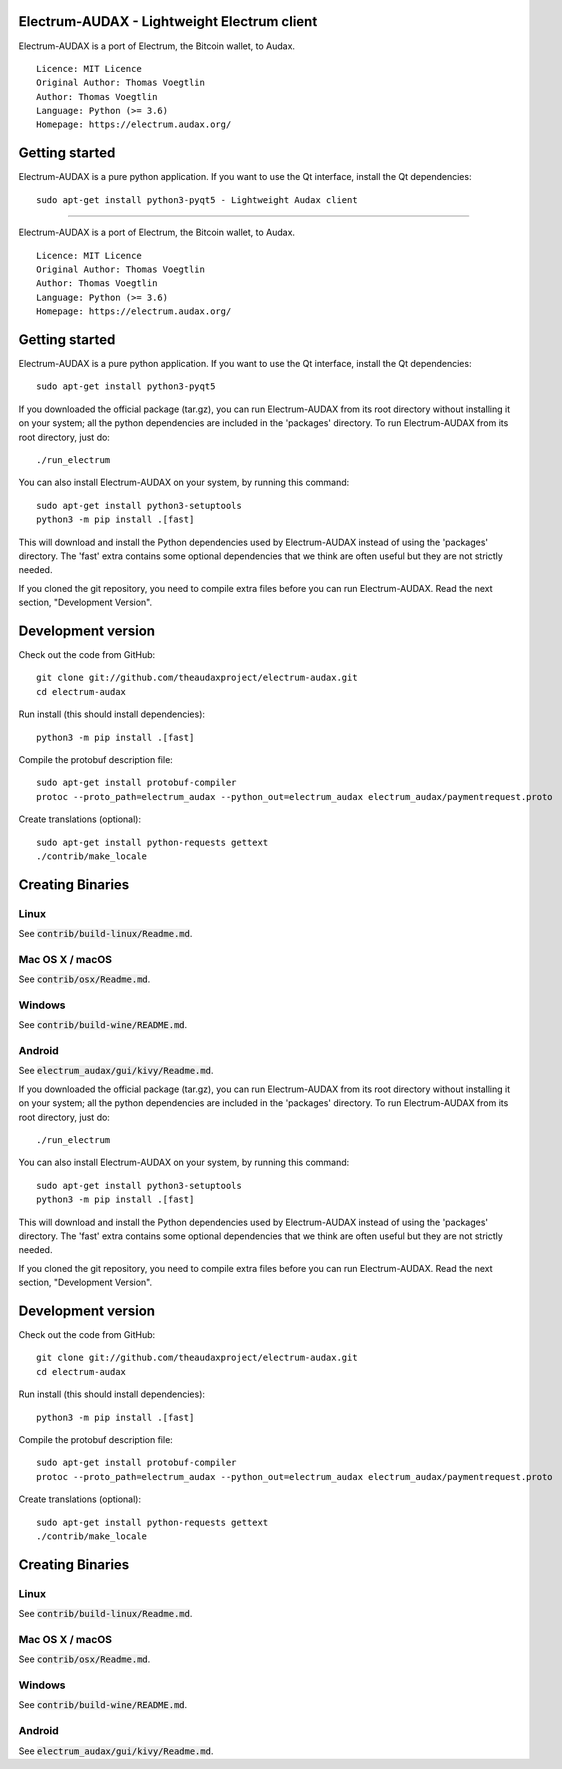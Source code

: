Electrum-AUDAX - Lightweight Electrum client
===========================================

Electrum-AUDAX is a port of Electrum, the Bitcoin wallet, to Audax.

::

  Licence: MIT Licence
  Original Author: Thomas Voegtlin
  Author: Thomas Voegtlin
  Language: Python (>= 3.6)
  Homepage: https://electrum.audax.org/


Getting started
===============

Electrum-AUDAX is a pure python application. If you want to use the
Qt interface, install the Qt dependencies::

    sudo apt-get install python3-pyqt5 - Lightweight Audax client
===========================================

Electrum-AUDAX is a port of Electrum, the Bitcoin wallet, to Audax.

::

  Licence: MIT Licence
  Original Author: Thomas Voegtlin
  Author: Thomas Voegtlin
  Language: Python (>= 3.6)
  Homepage: https://electrum.audax.org/


Getting started
===============

Electrum-AUDAX is a pure python application. If you want to use the
Qt interface, install the Qt dependencies::

    sudo apt-get install python3-pyqt5

If you downloaded the official package (tar.gz), you can run
Electrum-AUDAX from its root directory without installing it on your
system; all the python dependencies are included in the 'packages'
directory. To run Electrum-AUDAX from its root directory, just do::

    ./run_electrum

You can also install Electrum-AUDAX on your system, by running this command::

    sudo apt-get install python3-setuptools
    python3 -m pip install .[fast]

This will download and install the Python dependencies used by
Electrum-AUDAX instead of using the 'packages' directory.
The 'fast' extra contains some optional dependencies that we think
are often useful but they are not strictly needed.

If you cloned the git repository, you need to compile extra files
before you can run Electrum-AUDAX. Read the next section, "Development
Version".



Development version
===================

Check out the code from GitHub::

    git clone git://github.com/theaudaxproject/electrum-audax.git
    cd electrum-audax

Run install (this should install dependencies)::

    python3 -m pip install .[fast]


Compile the protobuf description file::

    sudo apt-get install protobuf-compiler
    protoc --proto_path=electrum_audax --python_out=electrum_audax electrum_audax/paymentrequest.proto

Create translations (optional)::

    sudo apt-get install python-requests gettext
    ./contrib/make_locale




Creating Binaries
=================

Linux
-----

See :code:`contrib/build-linux/Readme.md`.


Mac OS X / macOS
----------------

See :code:`contrib/osx/Readme.md`.


Windows
-------

See :code:`contrib/build-wine/README.md`.


Android
-------

See :code:`electrum_audax/gui/kivy/Readme.md`.


If you downloaded the official package (tar.gz), you can run
Electrum-AUDAX from its root directory without installing it on your
system; all the python dependencies are included in the 'packages'
directory. To run Electrum-AUDAX from its root directory, just do::

    ./run_electrum

You can also install Electrum-AUDAX on your system, by running this command::

    sudo apt-get install python3-setuptools
    python3 -m pip install .[fast]

This will download and install the Python dependencies used by
Electrum-AUDAX instead of using the 'packages' directory.
The 'fast' extra contains some optional dependencies that we think
are often useful but they are not strictly needed.

If you cloned the git repository, you need to compile extra files
before you can run Electrum-AUDAX. Read the next section, "Development
Version".



Development version
===================

Check out the code from GitHub::

    git clone git://github.com/theaudaxproject/electrum-audax.git
    cd electrum-audax

Run install (this should install dependencies)::

    python3 -m pip install .[fast]


Compile the protobuf description file::

    sudo apt-get install protobuf-compiler
    protoc --proto_path=electrum_audax --python_out=electrum_audax electrum_audax/paymentrequest.proto

Create translations (optional)::

    sudo apt-get install python-requests gettext
    ./contrib/make_locale




Creating Binaries
=================

Linux
-----

See :code:`contrib/build-linux/Readme.md`.


Mac OS X / macOS
----------------

See :code:`contrib/osx/Readme.md`.


Windows
-------

See :code:`contrib/build-wine/README.md`.


Android
-------

See :code:`electrum_audax/gui/kivy/Readme.md`.
